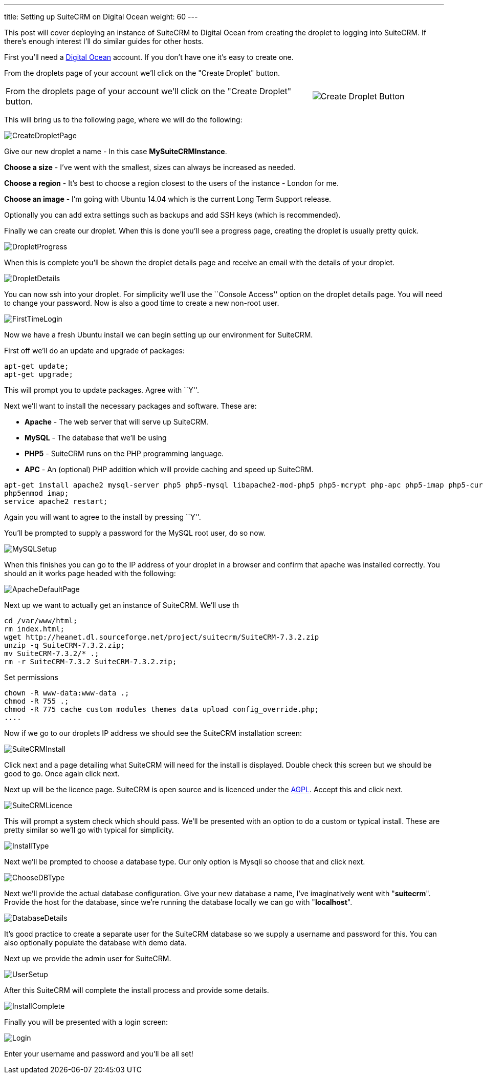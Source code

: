 ---
title: Setting up SuiteCRM on Digital Ocean
weight: 60
---

:imagesdir: ./../../../images/en/community

This post will cover deploying an instance of SuiteCRM to Digital Ocean
from creating the droplet to logging into SuiteCRM. If there’s enough
interest I’ll do similar guides for other hosts.

First you’ll need a
https://www.digitalocean.com/?refcode=ec80c6be8923[Digital Ocean]
account. If you don’t have one it’s easy to create one.

From the droplets page of your account we’ll click on the "Create
Droplet" button.

[width="100", cols="70,30" frame="none", grid="none"]
|===
|From the droplets page of your account we’ll click on the "Create Droplet" button. |image:05CreateDroplet.png[Create Droplet Button]
|===

This will bring us to the following page, where we will do the
following:

image:06CreateDropletPage.png[CreateDropletPage]

Give our new droplet a name - In this case *MySuiteCRMInstance*.

*Choose a size* - I’ve went with the smallest, sizes can always be
increased as needed.

*Choose a region* - It’s best to choose a region closest to the users of
the instance - London for me.

*Choose an image* - I’m going with Ubuntu 14.04 which is the current Long
Term Support release.

Optionally you can add extra settings such as backups and add SSH keys
(which is recommended).

Finally we can create our droplet. When this is done you’ll see a
progress page, creating the droplet is usually pretty quick.

image:07DropletProgress.png[DropletProgress]

When this is complete you’ll be shown the droplet details page and
receive an email with the details of your droplet.

image:08DropletDetails.png[DropletDetails]

You can now ssh into your droplet. For simplicity we’ll use the
``Console Access'' option on the droplet details page. You will need to
change your password. Now is also a good time to create a new non-root
user.

image:09FirstTimeLogin.png[FirstTimeLogin]

Now we have a fresh Ubuntu install we can begin setting up our
environment for SuiteCRM.

First off we’ll do an update and upgrade of packages:

[source]
apt-get update;
apt-get upgrade;

This will prompt you to update packages. Agree with ``Y''.

Next we’ll want to install the necessary packages and software. These
are:

* *Apache* - The web server that will serve up SuiteCRM.

* *MySQL* - The database that we’ll be using

* *PHP5* - SuiteCRM runs on the PHP programming language.

* *APC* - An (optional) PHP addition which will provide caching and speed up
SuiteCRM.

[source]
apt-get install apache2 mysql-server php5 php5-mysql libapache2-mod-php5 php5-mcrypt php-apc php5-imap php5-curl php5-gd unzip;
php5enmod imap;
service apache2 restart;

Again you will want to agree to the install by pressing ``Y''.

You’ll be prompted to supply a password for the MySQL root user, do so
now.

image:10MySQLSetup.png[MySQLSetup]

When this finishes you can go to the IP address of your droplet in a
browser and confirm that apache was installed correctly. You should an
it works page headed with the following:

image:11ApacheDefaultPage.png[ApacheDefaultPage]

Next up we want to actually get an instance of SuiteCRM. We’ll use th

....
cd /var/www/html;
rm index.html;
wget http://heanet.dl.sourceforge.net/project/suitecrm/SuiteCRM-7.3.2.zip
unzip -q SuiteCRM-7.3.2.zip;
mv SuiteCRM-7.3.2/* .;
rm -r SuiteCRM-7.3.2 SuiteCRM-7.3.2.zip;
....

Set permissions

[source]
chown -R www-data:www-data .;
chmod -R 755 .;
chmod -R 775 cache custom modules themes data upload config_override.php;
....

Now if we go to our droplets IP address we should see the SuiteCRM
installation screen:

image:12SuiteCRMInstall.png[SuiteCRMInstall]

Click next and a page detailing what SuiteCRM will need for the install
is displayed. Double check this screen but we should be good to go. Once
again click next.

Next up will be the licence page. SuiteCRM is open source and is
licenced under the
https://en.wikipedia.org/wiki/Affero_General_Public_License[AGPL].
Accept this and click next.

image:13SuiteCRMLicence.png[SuiteCRMLicence]

This will prompt a system check which should pass. We’ll be presented
with an option to do a custom or typical install. These are pretty
similar so we’ll go with typical for simplicity.

image:14InstallType.png[InstallType]

Next we’ll be prompted to choose a database type. Our only option is
Mysqli so choose that and click next.

image:15ChooseDBType.png[ChooseDBType]

Next we’ll provide the actual database configuration. Give your new
database a name, I’ve imaginatively went with "*suitecrm*". Provide the
host for the database, since we’re running the database locally we can
go with "*localhost*".

image:16DatabaseDetails.png[DatabaseDetails]

It’s good practice to create a separate user for the SuiteCRM database
so we supply a username and password for this. You can also optionally
populate the database with demo data.

Next up we provide the admin user for SuiteCRM.

image:17UserSetup.png[UserSetup]

After this SuiteCRM will complete the install process and provide some
details.

image:18InstallComplete.png[InstallComplete]

Finally you will be presented with a login screen:

image:19Login.png[Login]

Enter your username and password and you’ll be all set!